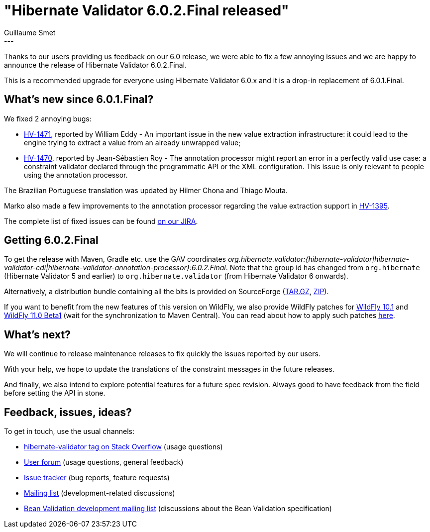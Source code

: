 = "Hibernate Validator 6.0.2.Final released"
Guillaume Smet
:awestruct-tags: [ "Hibernate Validator", "Releases" ]
:awestruct-layout: blog-post
---
Thanks to our users providing us feedback on our 6.0 release, we were able to fix a few annoying issues and we are happy to announce the release of Hibernate Validator 6.0.2.Final.

This is a recommended upgrade for everyone using Hibernate Validator 6.0.x and it is a drop-in replacement of 6.0.1.Final.

== What's new since 6.0.1.Final?

We fixed 2 annoying bugs:

 * https://hibernate.atlassian.net/browse/HV-1471[HV-1471], reported by William Eddy - An important issue in the new value extraction infrastructure: it could lead to the engine trying to extract a value from an already unwrapped value;
 * https://hibernate.atlassian.net/browse/HV-1470[HV-1470], reported by Jean-Sébastien Roy - The annotation processor might report an error in a perfectly valid use case: a constraint validator declared through the programmatic API or the XML configuration. This issue is only relevant to people using the annotation processor.

The Brazilian Portuguese translation was updated by Hilmer Chona and Thiago Mouta.

Marko also made a few improvements to the annotation processor regarding the value extraction support in https://hibernate.atlassian.net/browse/HV-1395[HV-1395].

The complete list of fixed issues can be found https://hibernate.atlassian.net/issues/?jql=project%20%3D%20HV%20AND%20fixVersion%20%3D%206.0.2.Final%20order%20by%20created%20DESC[on our JIRA].

== Getting 6.0.2.Final

To get the release with Maven, Gradle etc. use the GAV coordinates _org.hibernate.validator:{hibernate-validator|hibernate-validator-cdi|hibernate-validator-annotation-processor}:6.0.2.Final_. Note that the group id has changed from `org.hibernate` (Hibernate Validator 5 and earlier) to `org.hibernate.validator` (from Hibernate Validator 6 onwards).

Alternatively, a distribution bundle containing all the bits is provided on SourceForge (http://sourceforge.net/projects/hibernate/files/hibernate-validator/6.0.2.Final/hibernate-validator-6.0.2.Final-dist.tar.gz/download[TAR.GZ], http://sourceforge.net/projects/hibernate/files/hibernate-validator/6.0.2.Final/hibernate-validator-6.0.2.Final-dist.zip/download[ZIP]).

If you want to benefit from the new features of this version on WildFly, we also provide WildFly patches for http://search.maven.org/remotecontent?filepath=org/hibernate/validator/hibernate-validator-modules/6.0.2.Final/hibernate-validator-modules-6.0.2.Final-wildfly-10.1.0.Final-patch.zip[WildFly 10.1] and http://search.maven.org/remotecontent?filepath=org/hibernate/validator/hibernate-validator-modules/6.0.2.Final/hibernate-validator-modules-6.0.2.Final-wildfly-11.0.0.Beta1-patch.zip[WildFly 11.0 Beta1] (wait for the synchronization to Maven Central). You can read about how to apply such patches http://in.relation.to/2017/04/04/testing-bean-validation-2-0-on-wildfly-10/[here].

== What's next?

We will continue to release maintenance releases to fix quickly the issues reported by our users.

With your help, we hope to update the translations of the constraint messages in the future releases.

And finally, we also intend to explore potential features for a future spec revision. Always good to have feedback from the field before setting the API in stone.

== Feedback, issues, ideas?

To get in touch, use the usual channels:

* http://stackoverflow.com/questions/tagged/hibernate-validator[hibernate-validator tag on Stack Overflow] (usage questions)
* https://forum.hibernate.org/viewforum.php?f=31[User forum] (usage questions, general feedback)
* https://hibernate.atlassian.net/browse/HV[Issue tracker] (bug reports, feature requests)
* http://lists.jboss.org/pipermail/hibernate-dev/[Mailing list] (development-related discussions)
* http://lists.jboss.org/pipermail/beanvalidation-dev/[Bean Validation development mailing list] (discussions about the Bean Validation specification)

